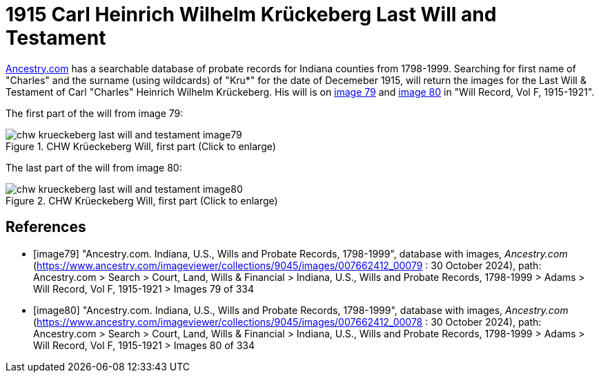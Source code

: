 = 1915 Carl Heinrich Wilhelm Krückeberg Last Will and Testament

link:https://www.ancestry.comAncestry.com[Ancestry.com] has a searchable database of probate records for Indiana counties from 1798-1999.
Searching for first name of "Charles" and the surname (using wildcards) of "Kru*" for the date of Decemeber 1915, will return the images 
for the Last Will & Testament of Carl "Charles" Heinrich Wilhelm Krückeberg. His will is on <<image79, image 79>> and <<image80, image 80>>
in "Will Record, Vol F, 1915-1921".

The first part of the will from image 79: 

image::chw_krueckeberg_last_will_and_testament_image79.jpg[align=left,title="CHW Krüeckeberg Will, first part (Click to enlarge)",xref=image$chw_krueckeberg_last_will_and_testament_image79.jpg]

The last part of the will from image 80: 

image::chw_krueckeberg_last_will_and_testament_image80.jpg[align=left,title="CHW Krüeckeberg Will, first part (Click to enlarge)",xref=image$chw_krueckeberg_last_will_and_testament_image80.jpg]


[bibliography]
== References

* [[[image79]]] "Ancestry.com. Indiana, U.S., Wills and Probate Records, 1798-1999", database with images, _Ancestry.com_ (https://www.ancestry.com/imageviewer/collections/9045/images/007662412_00079 : 30 October 2024), path:
Ancestry.com > Search > Court, Land, Wills & Financial > Indiana, U.S., Wills and Probate Records, 1798-1999 > Adams > Will Record, Vol F, 1915-1921 >
Images 79 of 334

* [[[image80]]] "Ancestry.com. Indiana, U.S., Wills and Probate Records, 1798-1999", database with images, _Ancestry.com_ (https://www.ancestry.com/imageviewer/collections/9045/images/007662412_00078 : 30 October 2024), path:
Ancestry.com > Search > Court, Land, Wills & Financial > Indiana, U.S., Wills and Probate Records, 1798-1999 > Adams > Will Record, Vol F, 1915-1921 >
Images 80 of 334



